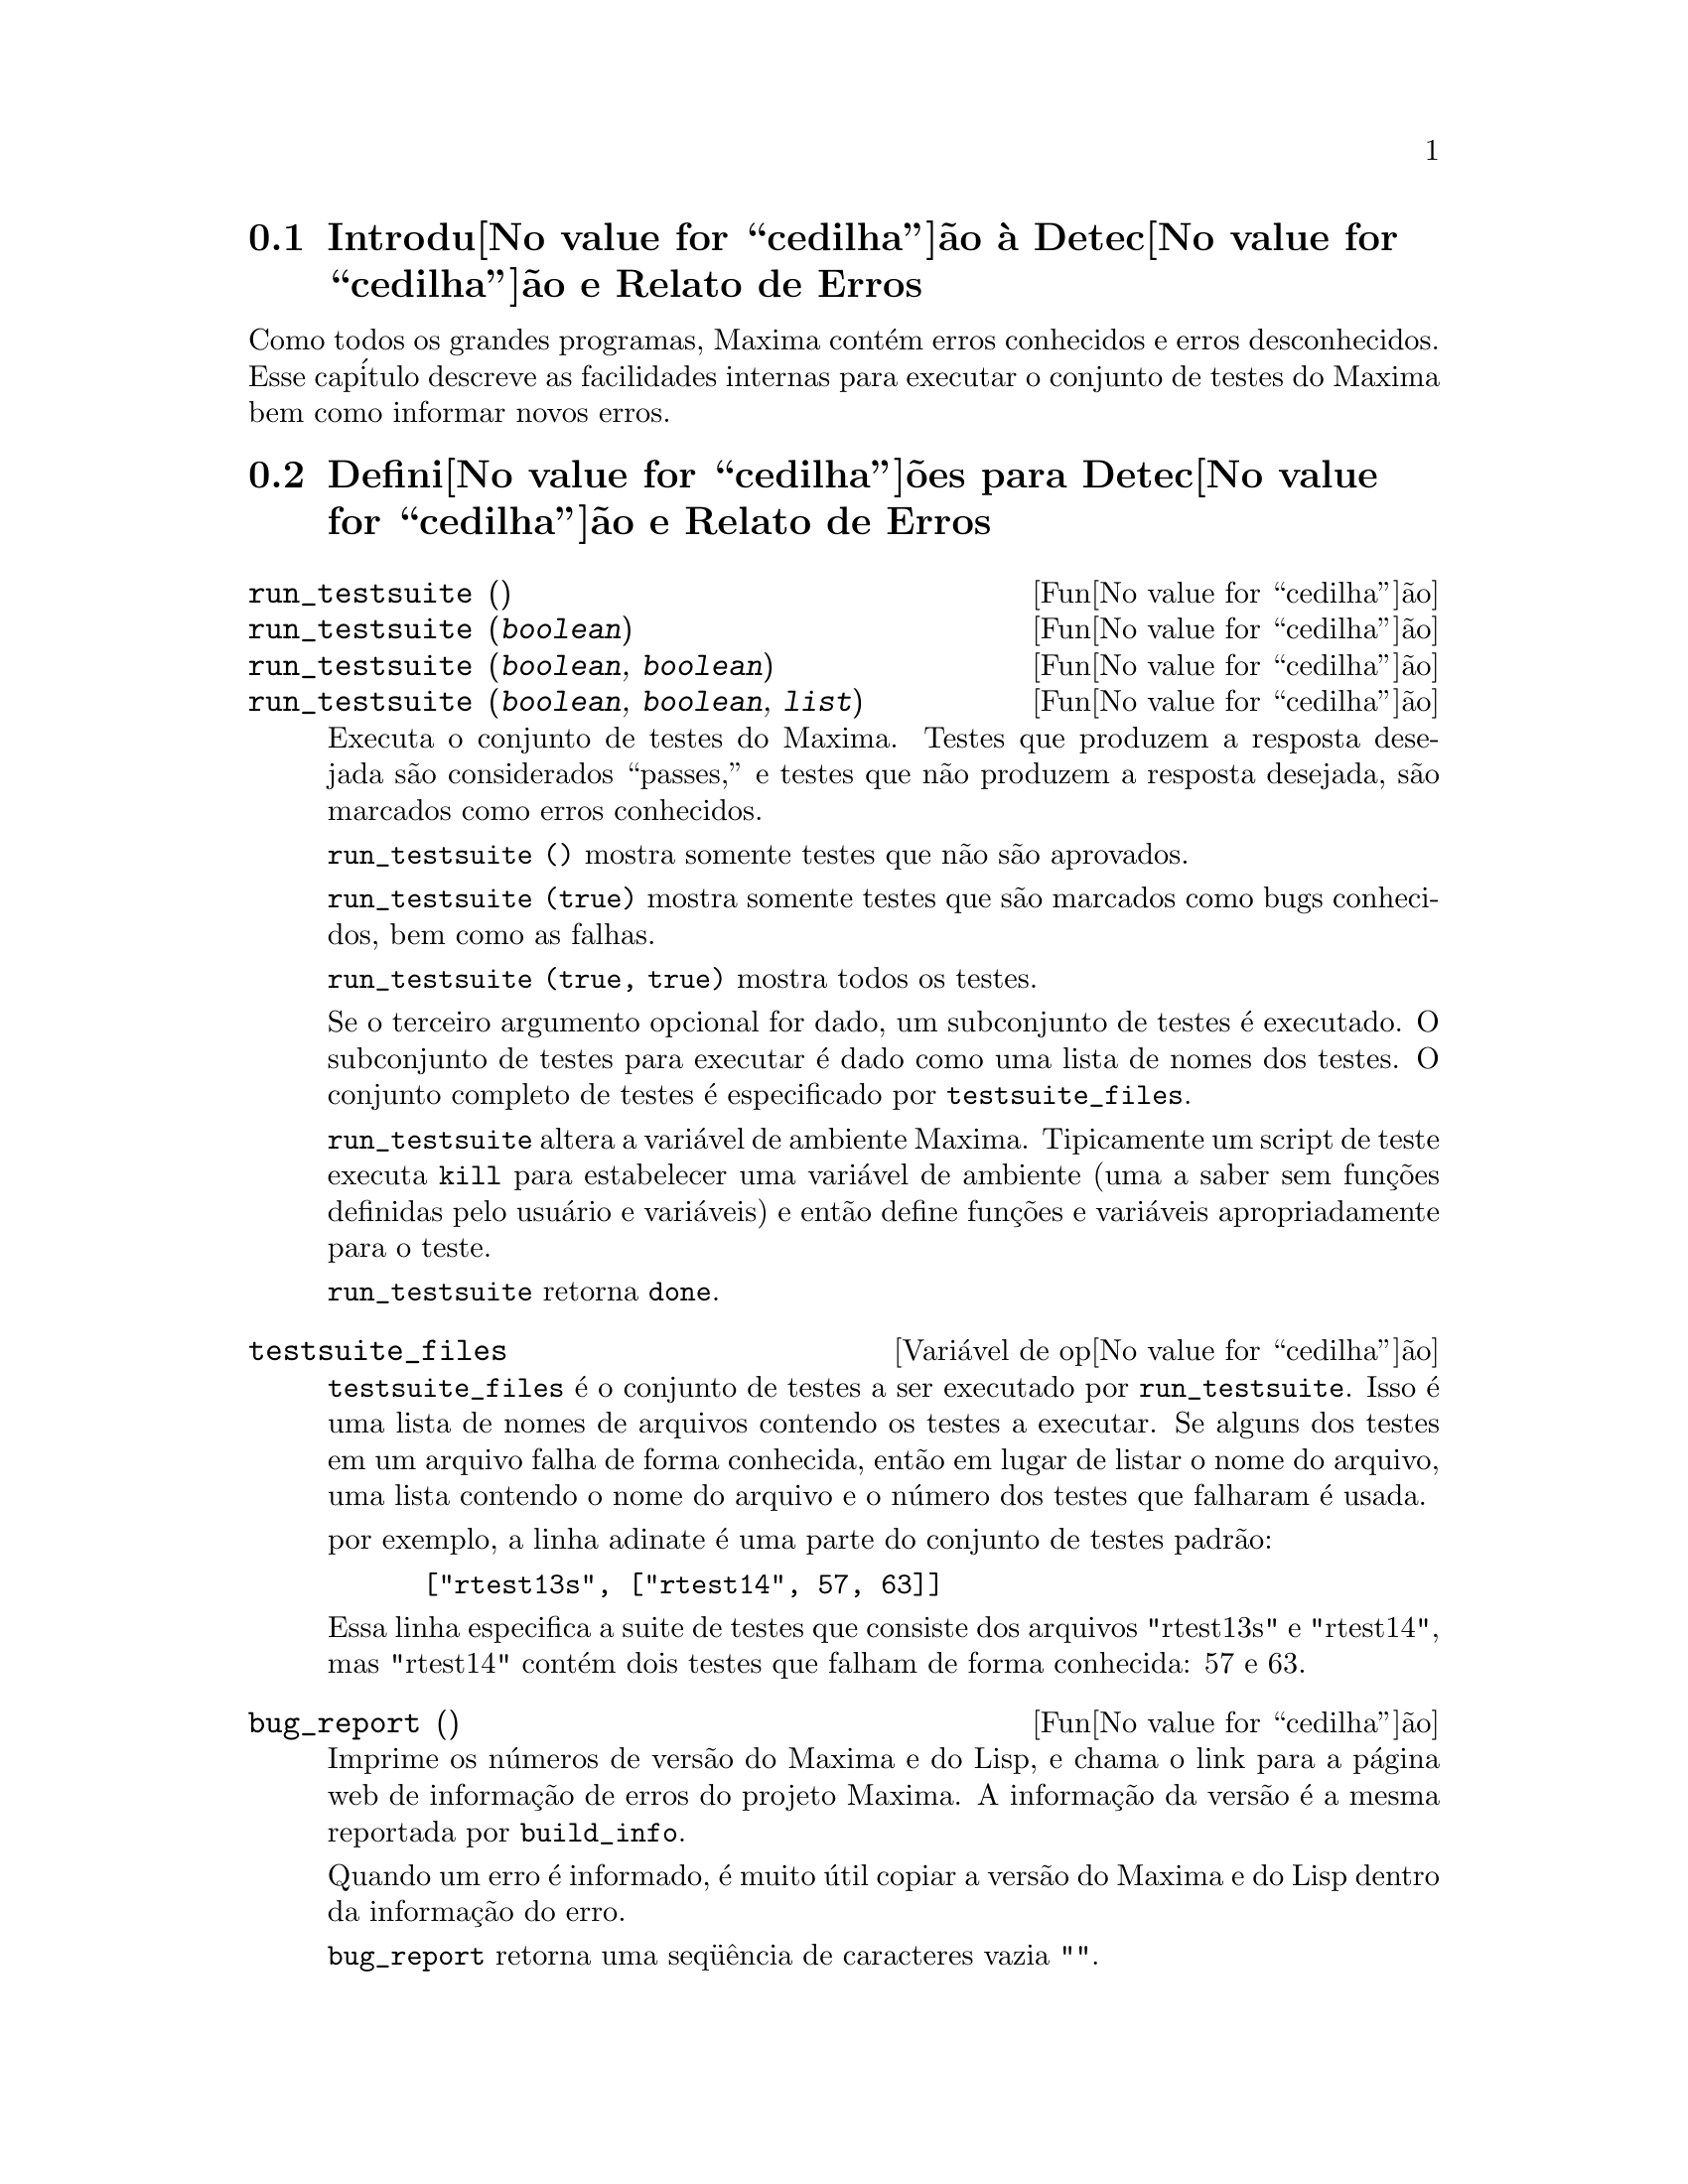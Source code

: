 @c Language: Portuguese, Encoding: iso-8859-1
@c /Bugs.texi/1.9/Mon Nov 21 00:19:57 2005//
@menu
* Introdu@value{cedilha}@~ao @`a Detec@value{cedilha}@~ao e Relato de Erros::  
* Defini@value{cedilha}@~oes para Detec@value{cedilha}@~ao e Relato de Erros::  
@end menu

@node Introdu@value{cedilha}@~ao @`a Detec@value{cedilha}@~ao e Relato de Erros
@section Introdu@value{cedilha}@~ao @`a Detec@value{cedilha}@~ao e Relato de Erros
Como todos os grandes programas, Maxima cont@'em erros conhecidos e erros desconhecidos.
Esse cap@'itulo descreve as facilidades internas para executar o conjunto de
testes do Maxima bem como informar novos erros.

@node Defini@value{cedilha}@~oes para Detec@value{cedilha}@~ao e Relato de Erros
@section Defini@value{cedilha}@~oes para Detec@value{cedilha}@~ao e Relato de Erros
@deffn {Fun@value{cedilha}@~ao} run_testsuite ()
@deffnx {Fun@value{cedilha}@~ao} run_testsuite (@var{boolean})
@deffnx {Fun@value{cedilha}@~ao} run_testsuite (@var{boolean}, @var{boolean})
@deffnx {Fun@value{cedilha}@~ao} run_testsuite (@var{boolean}, @var{boolean}, @var{list})
Executa o conjunto de testes do Maxima.  Testes que produzem a resposta desejada s@~ao
considerados ``passes,'' e testes que n@~ao produzem a resposta
desejada, s@~ao marcados como erros conhecidos.

@code{run_testsuite ()} mostra somente testes que n@~ao s@~ao aprovados.

@code{run_testsuite (true)} mostra somente testes que s@~ao marcados como bugs conhecidos, bem
como as falhas.

@code{run_testsuite (true, true)} mostra todos os testes.

Se o terceiro argumento opcional for dado, um subconjunto de testes @'e executado.
O subconjunto de testes para executar @'e dado como uma lista de nomes dos
testes.  O conjunto completo de testes @'e especificado por @code{testsuite_files}.

@code{run_testsuite} altera a vari@'avel de ambiente Maxima.
Tipicamente um script de teste executa @code{kill} para estabelecer uma vari@'avel de ambiente
(uma a saber sem fun@,{c}@~oes definidas pelo usu@'ario e vari@'aveis)
e ent@~ao define fun@,{c}@~oes e vari@'aveis apropriadamente para o teste.

@code{run_testsuite} retorna @code{done}.
@end deffn

@defvr {Vari@'avel de op@value{cedilha}@~ao} testsuite_files
     
@code{testsuite_files} @'e o conjunto de testes a ser executado por
@code{run_testsuite}.  Isso @'e uma lista de nomes de arquivos contendo
os testes a executar.  Se alguns dos testes em um arquivo falha de forma conhecida,
ent@~ao em lugar de listar o nome do arquivo, uma lista contendo o
nome do arquivo e o n@'umero dos testes que falharam @'e usada.

por exemplo, a linha adinate @'e uma parte do conjunto de testes padr@~ao:

@example
 ["rtest13s", ["rtest14", 57, 63]]
@end example

Essa linha especifica a suite de testes que consiste dos arquivos "rtest13s" e
"rtest14", mas "rtest14" cont@'em dois testes que falham de forma conhecida: 57
e 63.
@end defvr

@deffn {Fun@value{cedilha}@~ao} bug_report ()
Imprime os n@'umeros de vers@~ao do Maxima e do Lisp, e chama o link
para a p@'agina web de informa@,{c}@~ao de erros do projeto Maxima.
A informa@,{c}@~ao da vers@~ao @'e a mesma reportada por @code{build_info}.

Quando um erro @'e informado, @'e muito @'util copiar a vers@~ao do Maxima
e do Lisp dentro da informa@,{c}@~ao do erro.

@code{bug_report} retorna uma seq@"u@^encia de caracteres vazia @code{""}.
@end deffn

@deffn {Fun@value{cedilha}@~ao} build_info ()
Imprime um sum@'ario de par@^ametros da compila@,{c}@~ao do Maxima.

@code{build_info} retorna uma seq@"u@^encia de caracteres vazia @code{""}.
@end deffn

